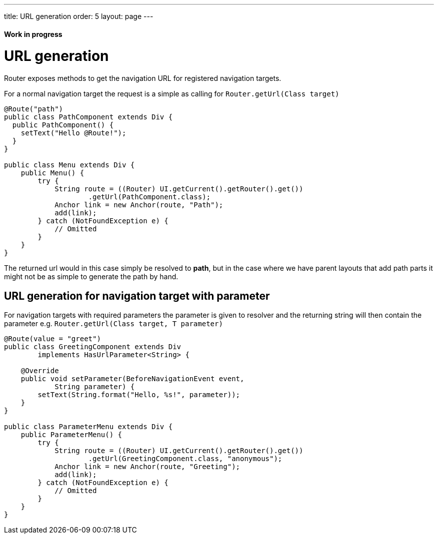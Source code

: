 ---
title: URL generation
order: 5
layout: page
---

ifdef::env-github[:outfilesuffix: .asciidoc]
==== Work in progress

= URL generation

Router exposes methods to get the navigation URL for registered navigation targets.

For a normal navigation target the request is a simple as calling for `Router.getUrl(Class target)`

[source,java]
----
@Route("path")
public class PathComponent extends Div {
  public PathComponent() {
    setText("Hello @Route!");
  }
}

public class Menu extends Div {
    public Menu() {
        try {
            String route = ((Router) UI.getCurrent().getRouter().get())
                    .getUrl(PathComponent.class);
            Anchor link = new Anchor(route, "Path");
            add(link);
        } catch (NotFoundException e) {
            // Omitted
        }
    }
}
----

The returned url would in this case simply be resolved to *path*, but in the case where we have parent
layouts that add path parts it might not be as simple to generate the path by hand.

== URL generation for navigation target with parameter

For navigation targets with required parameters the parameter is given to resolver
and the returning string will then contain the parameter e.g. `Router.getUrl(Class target, T parameter)`

[source,java]
----
@Route(value = "greet")
public class GreetingComponent extends Div
        implements HasUrlParameter<String> {

    @Override
    public void setParameter(BeforeNavigationEvent event,
            String parameter) {
        setText(String.format("Hello, %s!", parameter));
    }
}

public class ParameterMenu extends Div {
    public ParameterMenu() {
        try {
            String route = ((Router) UI.getCurrent().getRouter().get())
                    .getUrl(GreetingComponent.class, "anonymous");
            Anchor link = new Anchor(route, "Greeting");
            add(link);
        } catch (NotFoundException e) {
            // Omitted
        }
    }
}
----

